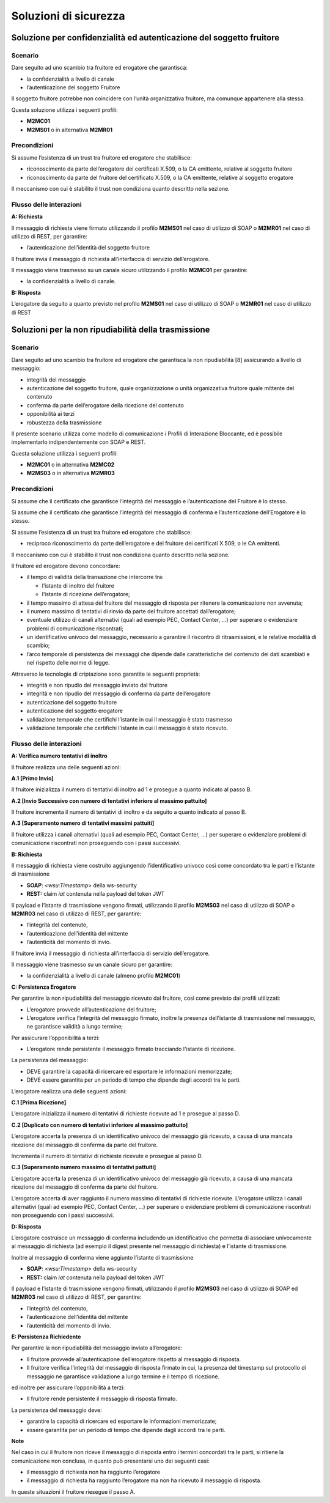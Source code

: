 Soluzioni di sicurezza
======================


Soluzione per confidenzialità ed autenticazione del soggetto fruitore
------------------------------------------------------------------------

.. _scenario-8:

Scenario
^^^^^^^^

Dare seguito ad uno scambio tra fruitore ed erogatore che garantisca:

-  la confidenzialità a livello di canale

-  l’autenticazione del soggetto Fruitore

Il soggetto fruitore potrebbe non coincidere con l’unità organizzativa
fruitore, ma comunque appartenere alla stessa.

Questa soluzione utilizza i seguenti profili:

-  **M2MC01**

-  **M2MS01** o in alternativa **M2MR01**

Precondizioni
^^^^^^^^^^^^^

Si assume l’esistenza di un trust tra fruitore ed erogatore che
stabilisce:

-  riconoscimento da parte dell’erogatore dei certificati X.509, o la CA
   emittente, relative al soggetto fruitore

-  riconoscimento da parte del fruitore del certificato X.509, o la
   CA emittente, relative al soggetto erogatore

Il meccanismo con cui è stabilito il trust non condiziona quanto
descritto nella sezione.

.. _flusso-delle-interazioni-8:

Flusso delle interazioni
^^^^^^^^^^^^^^^^^^^^^^^^

**A: Richiesta**

Il messaggio di richiesta viene firmato utilizzando il profilo
**M2MS01** nel caso di utilizzo di SOAP o **M2MR01** nel caso di
utilizzo di REST, per garantire:

-  l’autenticazione dell’identità del soggetto fruitore

Il fruitore invia il messaggio di richiesta all’interfaccia di
servizio dell’erogatore.

Il messaggio viene trasmesso su un canale sicuro utilizzando il profilo
**M2MC01** per garantire:

-  la confidenzialità a livello di canale.

**B: Risposta**

L’erogatore da seguito a quanto previsto nel profilo **M2MS01** nel caso
di utilizzo di SOAP o **M2MR01** nel caso di utilizzo di REST

Soluzioni per la non ripudiabilità della trasmissione
-----------------------------------------------------

.. _scenario-9:

Scenario
^^^^^^^^

Dare seguito ad uno scambio tra fruitore ed erogatore che garantisca
la non ripudiabilità [8] assicurando a livello di messaggio:

-  integrità del messaggio

-  autenticazione del soggetto fruitore, quale organizzazione o unità
   organizzativa fruitore quale mittente del contenuto

-  conferma da parte dell’erogatore della ricezione del contenuto

-  opponibilità ai terzi

-  robustezza della trasmissione

Il presente scenario utilizza come modello di comunicazione i Profili di
Interazione Bloccante, ed è possibile implementarlo indipendentemente
con SOAP e REST.

Questa soluzione utilizza i seguenti profili:

-  **M2MC01** o in alternativa **M2MC02**

-  **M2MS03** o in alternativa **M2MR03**

.. _precondizioni-1:

Precondizioni
^^^^^^^^^^^^^

Si assume che il certificato che garantisce l’integrità del messaggio e
l’autenticazione del Fruitore è lo stesso.

Si assume che il certificato che garantisce l’integrità del messaggio di
conferma e l’autenticazione dell’Erogatore è lo stesso.

Si assume l’esistenza di un trust tra fruitore ed erogatore che
stabilisce:

-  reciproco riconoscimento da parte dell’erogatore e del fruitore dei
   certificati X.509, o le CA emittenti.

Il meccanismo con cui è stabilito il trust non condiziona quanto
descritto nella sezione.

Il fruitore ed erogatore devono concordare:

-  il tempo di validità della transazione che intercorre tra:

   -  l’istante di inoltro del fruitore

   -  l’istante di ricezione dell’erogatore;

-  il tempo massimo di attesa del fruitore del messaggio di risposta
   per ritenere la comunicazione non avvenuta;

-  il numero massimo di tentativi di rinvio da parte del fruitore
   accettati dall’erogatore;

-  eventuale utilizzo di canali alternativi (quali ad esempio PEC,
   Contact Center, ...) per superare o evidenziare problemi di
   comunicazione riscontrati;

-  un identificativo univoco del messaggio, necessario a garantire il
   riscontro di ritrasmissioni, e le relative modalità di scambio;

-  l’arco temporale di persistenza dei messaggi che dipende dalle
   caratteristiche del contenuto dei dati scambiati e nel rispetto delle
   norme di legge.

Attraverso le tecnologie di criptazione sono garantite le seguenti
proprietà:

-  integrità e non ripudio del messaggio inviato dal fruitore

-  integrità e non ripudio del messaggio di conferma da parte
   dell’erogatore

-  autenticazione del soggetto fruitore

-  autenticazione del soggetto erogatore

-  validazione temporale che certifichi l’istante in cui il messaggio è
   stato trasmesso

-  validazione temporale che certifichi l’istante in cui il messaggio è
   stato ricevuto.

.. _flusso-delle-interazioni-9:

Flusso delle interazioni
^^^^^^^^^^^^^^^^^^^^^^^^

.. mermaid::
   :caption: non ripudiabilità della trasmissione
   :alt: non ripudiabilità della trasmissione

   sequenceDiagram
       activate Fruitore
       Fruitore ->> Fruitore: (A): Verifica numero tentativi di inoltro

        Fruitore ->> Erogatore: (B): Richiesta
        activate Erogatore
        Erogatore ->>Erogatore: (C): Persistenza erogatore
        Erogatore -->>Fruitore: (D): Risposta
       deactivate Erogatore

        Fruitore ->> Fruitore: (E): Persistenza fruitore
       deactivate Fruitore
   
**A: Verifica numero tentativi di inoltro**

Il fruitore realizza una delle seguenti azioni:

**A.1 [Primo Invio]**

Il fruitore inizializza il numero di tentativi di inoltro ad 1 e
prosegue a quanto indicato al passo B.

**A.2 [Invio Successivo con numero di tentativi inferiore al massimo
pattuito]**

Il fruitore incrementa il numero di tentativi di inoltro e da seguito
a quanto indicato al passo B.

**A.3 [Superamento numero di tentativi massimi pattuiti]**

Il fruitore utilizza i canali alternativi (quali ad esempio PEC,
Contact Center, ...) per superare o evidenziare problemi di
comunicazione riscontrati non proseguendo con i passi successivi.

**B: Richiesta**

Il messaggio di richiesta viene costruito aggiungendo l’identificativo
univoco così come concordato tra le parti e l’istante di trasmissione

-  **SOAP**: <*wsu:Timestamp*> della ws-security

-  **REST:** claim *iat* contenuta nella payload del token JWT

Il payload e l’istante di trasmissione vengono firmati, utilizzando il
profilo **M2MS03** nel caso di utilizzo di SOAP o **M2MR03** nel caso di
utilizzo di REST, per garantire:

-  l’integrità del contenuto,

-  l’autenticazione dell’identità del mittente

-  l’autenticità del momento di invio.

Il fruitore invia il messaggio di richiesta all’interfaccia di
servizio dell’erogatore.

Il messaggio viene trasmesso su un canale sicuro per garantire:

-  la confidenzialità a livello di canale (almeno profilo **M2MC01**)

**C: Persistenza Erogatore**

Per garantire la non ripudiabilità del messaggio ricevuto dal
fruitore, così come previsto dai profili utilizzati:

-  L’erogatore provvede all’autenticazione del fruitore;

-  L’erogatore verifica l’integrità del messaggio firmato, inoltre la
   presenza dell’istante di trasmissione nel messaggio, ne garantisce
   validità a lungo termine;

Per assicurare l’opponibilità a terzi:

-  L’erogatore rende persistente il messaggio firmato tracciando
   l'istante di ricezione.

La persistenza del messaggio:

-  DEVE garantire la capacità di ricercare ed esportare le informazioni
   memorizzate;

-  DEVE essere garantita per un periodo di tempo che dipende dagli
   accordi tra le parti.

L’erogatore realizza una delle seguenti azioni:

**C.1 [Prima Ricezione]**

L’erogatore inizializza il numero di tentativi di richieste ricevute ad
1 e prosegue al passo D.

**C.2 [Duplicato con numero di tentativi inferiore al massimo
pattuito]**

L’erogatore accerta la presenza di un identificativo univoco del
messaggio già ricevuto, a causa di una mancata ricezione del messaggio
di conferma da parte del fruitore.

Incrementa il numero di tentativi di richieste ricevute e prosegue al
passo D.

**C.3 [Superamento numero massimo di tentativi pattuiti]**

L’erogatore accerta la presenza di un identificativo univoco del
messaggio già ricevuto, a causa di una mancata ricezione del messaggio
di conferma da parte del fruitore.

L’erogatore accerta di aver raggiunto il numero massimo di tentativi di
richieste ricevute. L’erogatore utilizza i canali alternativi (quali ad
esempio PEC, Contact Center, ...) per superare o evidenziare problemi di
comunicazione riscontrati non proseguendo con i passi successivi.

**D: Risposta**

L’erogatore costruisce un messaggio di conferma includendo un
identificativo che permetta di associare univocamente al messaggio di
richiesta (ad esempio il digest presente nel messaggio di richiesta) e
l’istante di trasmissione.

Inoltre al messaggio di conferma viene aggiunto l’istante di
trasmissione

-  **SOAP**: <*wsu:Timestamp*> della ws-security

-  **REST:** claim *iat* contenuta nella payload del token JWT

Il payload e l’istante di trasmissione vengono firmati, utilizzando il
profilo **M2MS03** nel caso di utilizzo di SOAP ed **M2MR03** nel caso
di utilizzo di REST, per garantire:

-  l’integrità del contenuto,

-  l’autenticazione dell’identità del mittente

-  l’autenticità del momento di invio.

**E: Persistenza Richiedente**

Per garantire la non ripudiabilità del messaggio inviato all’erogatore:

-  Il fruitore provvede all’autenticazione dell’erogatore rispetto al
   messaggio di risposta.

-  Il fruitore verifica l’integrità del messaggio di risposta firmato
   in cui, la presenza del timestamp sul protocollo di messaggio ne
   garantisce validazione a lungo termine e il tempo di ricezione.

ed inoltre per assicurare l’opponibilità a terzi:

-  Il fruitore rende persistente il messaggio di risposta firmato.

La persistenza del messaggio deve:

-  garantire la capacità di ricercare ed esportare le informazioni
   memorizzate;

-  essere garantita per un periodo di tempo che dipende dagli accordi
   tra le parti.

**Note**

Nel caso in cui il fruitore non riceve il messaggio di risposta entro
i termini concordati tra le parti, si ritiene la comunicazione non
conclusa, in quanto può presentarsi uno dei seguenti casi:

-  il messaggio di richiesta non ha raggiunto l’erogatore

-  il messaggio di richiesta ha raggiunto l’erogatore ma non ha ricevuto
   il messaggio di risposta.

In queste situazioni il fruitore riesegue il passo A.

.. discourse::
   :topic_identifier: 8909
